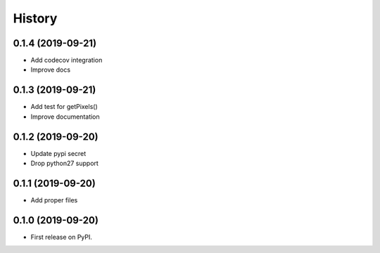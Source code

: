 =======
History
=======

0.1.4 (2019-09-21)
------------------

* Add codecov integration
* Improve docs

0.1.3 (2019-09-21)
------------------

* Add test for getPixels()
* Improve documentation

0.1.2 (2019-09-20)
------------------

* Update pypi secret
* Drop python27 support

0.1.1 (2019-09-20)
------------------

* Add proper files

0.1.0 (2019-09-20)
------------------

* First release on PyPI.
